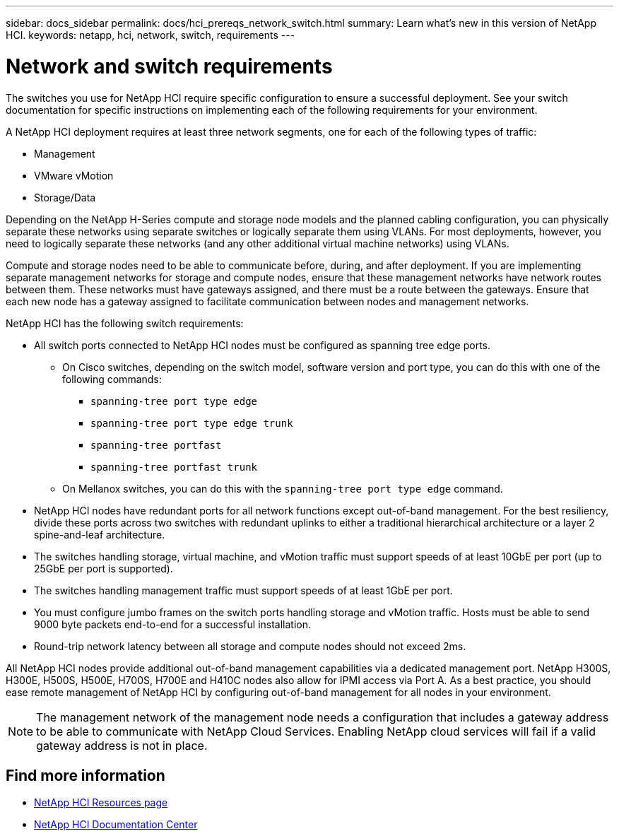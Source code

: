 ---
sidebar: docs_sidebar
permalink: docs/hci_prereqs_network_switch.html
summary: Learn what's new in this version of NetApp HCI.
keywords: netapp, hci, network, switch, requirements
---

= Network and switch requirements
:hardbreaks:
:nofooter:
:icons: font
:linkattrs:
:imagesdir: ../media/
:keywords: netapp, hci, network, switch, requirements

[.lead]
The switches you use for NetApp HCI require specific configuration to ensure a successful deployment. See your switch documentation for specific instructions on implementing each of the following requirements for your environment.

A NetApp HCI deployment requires at least three network segments, one for each of the following types of traffic:

* Management
* VMware vMotion
* Storage/Data

Depending on the NetApp H-Series compute and storage node models and the planned cabling configuration, you can physically separate these networks using separate switches or logically separate them using VLANs. For most deployments, however, you need to logically separate these networks (and any other additional virtual machine networks) using VLANs.

Compute and storage nodes need to be able to communicate before, during, and after deployment. If you are implementing separate management networks for storage and compute nodes, ensure that these management networks have network routes between them. These networks must have gateways assigned, and there must be a route between the gateways. Ensure that each new node has a gateway assigned to facilitate communication between nodes and management networks.

NetApp HCI has the following switch requirements:

* All switch ports connected to NetApp HCI nodes must be configured as spanning tree edge ports.
** On Cisco switches, depending on the switch model, software version and port type, you can do this with one of the following commands:
*** `spanning-tree port type edge`
*** `spanning-tree port type edge trunk`
*** `spanning-tree portfast`
*** `spanning-tree portfast trunk`
** On Mellanox switches, you can do this with the `spanning-tree port type edge` command.
* NetApp HCI nodes have redundant ports for all network functions except out-of-band management. For the best resiliency, divide these ports across two switches with redundant uplinks to either a traditional hierarchical architecture or a layer 2 spine-and-leaf architecture.
* The switches handling storage, virtual machine, and vMotion traffic must support speeds of at least 10GbE per port (up to 25GbE per port is supported).
* The switches handling management traffic must support speeds of at least 1GbE per port.
* You must configure jumbo frames on the switch ports handling storage and vMotion traffic. Hosts must be able to send 9000 byte packets end-to-end for a successful installation.
* Round-trip network latency between all storage and compute nodes should not exceed 2ms.

All NetApp HCI nodes provide additional out-of-band management capabilities via a dedicated management port. NetApp H300S, H300E, H500S, H500E, H700S, H700E and H410C nodes also allow for IPMI access via Port A. As a best practice, you should ease remote management of NetApp HCI by configuring out-of-band management for all nodes in your environment.

NOTE: The management network of the management node needs a configuration that includes a gateway address to be able to communicate with NetApp Cloud Services. Enabling NetApp cloud services will fail if a valid gateway address is not in place.

[discrete]
== Find more information
*	http://mysupport.netapp.com/hci/resources[NetApp HCI Resources page^]
*	https://docs.netapp.com/hci/index.jsp[NetApp HCI Documentation Center^]
